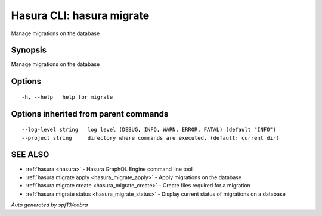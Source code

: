 .. _hasura_migrate:

Hasura CLI: hasura migrate
--------------------------

Manage migrations on the database

Synopsis
~~~~~~~~


Manage migrations on the database

Options
~~~~~~~

::

  -h, --help   help for migrate

Options inherited from parent commands
~~~~~~~~~~~~~~~~~~~~~~~~~~~~~~~~~~~~~~

::

      --log-level string   log level (DEBUG, INFO, WARN, ERROR, FATAL) (default "INFO")
      --project string     directory where commands are executed. (default: current dir)

SEE ALSO
~~~~~~~~

* :ref:`hasura <hasura>` 	 - Hasura GraphQL Engine command line tool
* :ref:`hasura migrate apply <hasura_migrate_apply>` 	 - Apply migrations on the database
* :ref:`hasura migrate create <hasura_migrate_create>` 	 - Create files required for a migration
* :ref:`hasura migrate status <hasura_migrate_status>` 	 - Display current status of migrations on a database

*Auto generated by spf13/cobra*
